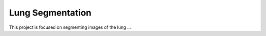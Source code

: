
=================
Lung Segmentation
=================

This project is focused on segmenting images of the lung ...


